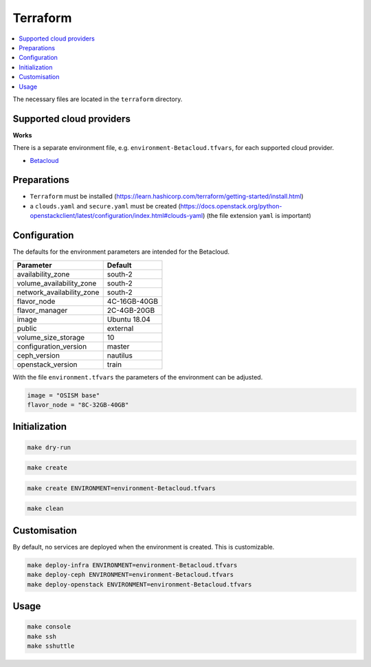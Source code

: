 =========
Terraform
=========

.. contents::
   :local:

The necessary files are located in the ``terraform`` directory.

Supported cloud providers
=========================

**Works**

There is a separate environment file, e.g. ``environment-Betacloud.tfvars``, for each supported cloud provider.

* `Betacloud <https://www.betacloud.de>`_

Preparations
============

* ``Terraform`` must be installed (https://learn.hashicorp.com/terraform/getting-started/install.html)
* a ``clouds.yaml`` and ``secure.yaml`` must be created (https://docs.openstack.org/python-openstackclient/latest/configuration/index.html#clouds-yaml) (the file extension ``yaml`` is important)

Configuration
=============

The defaults for the environment parameters are intended for the Betacloud.

========================= ===========
**Parameter**             **Default**
------------------------- -----------
availability_zone         south-2
volume_availability_zone  south-2
network_availability_zone south-2
flavor_node               4C-16GB-40GB
flavor_manager            2C-4GB-20GB
image                     Ubuntu 18.04
public                    external
volume_size_storage       10
configuration_version     master
ceph_version              nautilus
openstack_version         train
========================= ===========

With the file ``environment.tfvars`` the parameters of the environment can be adjusted.

.. code-block:: none

   image = "OSISM base"
   flavor_node = "8C-32GB-40GB"

Initialization
==============

.. code-block:: console

   make dry-run

.. code-block:: console

   make create

.. code-block:: console

   make create ENVIRONMENT=environment-Betacloud.tfvars

.. code-block:: console

   make clean

Customisation
=============

By default, no services are deployed when the environment is created. This is customizable.

.. code-block:: console

   make deploy-infra ENVIRONMENT=environment-Betacloud.tfvars
   make deploy-ceph ENVIRONMENT=environment-Betacloud.tfvars
   make deploy-openstack ENVIRONMENT=environment-Betacloud.tfvars

Usage
=====

.. code-block:: console

   make console
   make ssh
   make sshuttle
